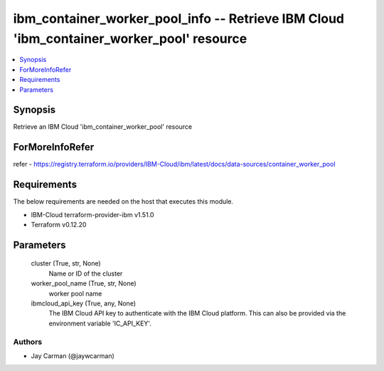 
ibm_container_worker_pool_info -- Retrieve IBM Cloud 'ibm_container_worker_pool' resource
=========================================================================================

.. contents::
   :local:
   :depth: 1


Synopsis
--------

Retrieve an IBM Cloud 'ibm_container_worker_pool' resource


ForMoreInfoRefer
----------------
refer - https://registry.terraform.io/providers/IBM-Cloud/ibm/latest/docs/data-sources/container_worker_pool

Requirements
------------
The below requirements are needed on the host that executes this module.

- IBM-Cloud terraform-provider-ibm v1.51.0
- Terraform v0.12.20



Parameters
----------

  cluster (True, str, None)
    Name or ID of the cluster


  worker_pool_name (True, str, None)
    worker pool name


  ibmcloud_api_key (True, any, None)
    The IBM Cloud API key to authenticate with the IBM Cloud platform. This can also be provided via the environment variable 'IC_API_KEY'.













Authors
~~~~~~~

- Jay Carman (@jaywcarman)

